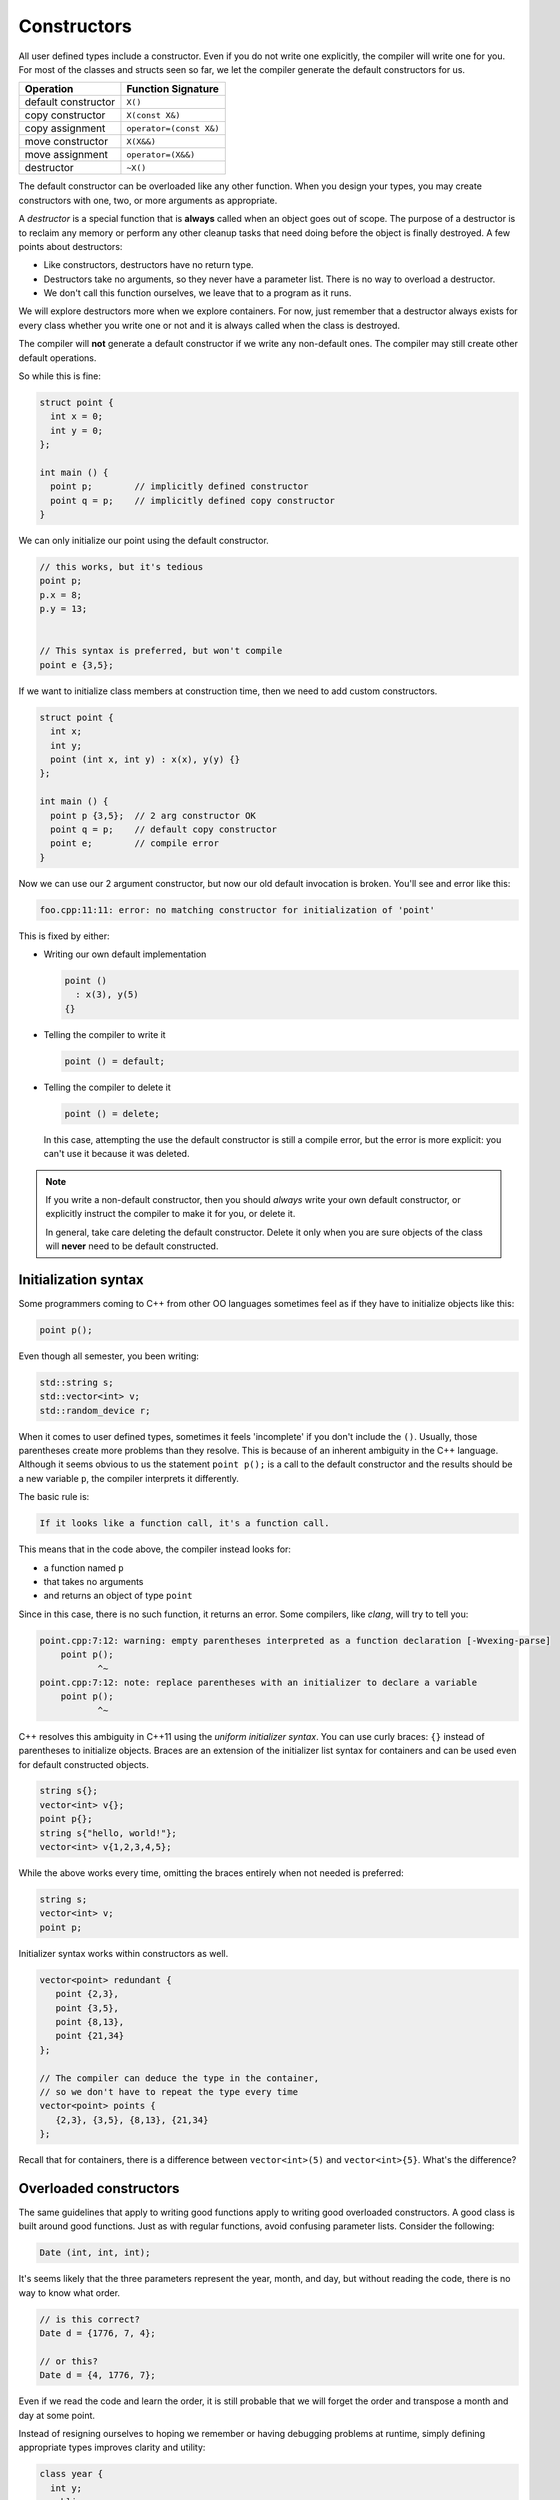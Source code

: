 ..  Copyright (C)  Dave Parillo.  Permission is granted to copy, distribute
    and/or modify this document under the terms of the GNU Free Documentation
    License, Version 1.3 or any later version published by the Free Software
    Foundation; with Invariant Sections being Forward, and Preface,
    no Front-Cover Texts, and no Back-Cover Texts.  A copy of
    the license is included in the section entitled "GNU Free Documentation
    License".

.. index:: 
   single: constructors

Constructors
============
All user defined types include a constructor.
Even if you do not write one explicitly,
the compiler will write one for you.
For most of the classes and structs seen so far, 
we let the compiler generate the default constructors for us.

==================== =======================
Operation            Function Signature
==================== =======================
default constructor  ``X()``
copy constructor     ``X(const X&)``
copy assignment      ``operator=(const X&)``
move constructor     ``X(X&&)``
move assignment      ``operator=(X&&)``
destructor           ``~X()``
==================== =======================

The default constructor can be overloaded like any other function.
When you design your types, you may create constructors with
one, two, or more arguments as appropriate.

A *destructor* is a special function that is **always** called when
an object goes out of scope.
The purpose of a destructor is to reclaim any memory or perform any other
cleanup tasks that need doing before the object is finally destroyed.
A few points about destructors:

- Like constructors, destructors have no return type.
- Destructors take no arguments, so they never have a parameter list.
  There is no way to overload a destructor.
- We don't call this function ourselves, we leave that to a program as it runs.

We will explore destructors more when we explore containers.
For now, just remember that a destructor always exists for every class
whether you write one or not and it is always called when the class is destroyed.


The compiler will **not** generate a default
constructor if we write any non-default ones.
The compiler may still create other default operations.

So while this is fine:

.. code-block:: cpp

   struct point {
     int x = 0;
     int y = 0;
   };

   int main () {
     point p;        // implicitly defined constructor
     point q = p;    // implicitly defined copy constructor
   }

We can only initialize our point using the default constructor.

.. code-block:: cpp

     // this works, but it's tedious
     point p;
     p.x = 8;
     p.y = 13;
     

     // This syntax is preferred, but won't compile
     point e {3,5};

If we want to initialize class members at construction time,
then we need to add custom constructors.

.. code-block:: cpp

   struct point {
     int x;
     int y;
     point (int x, int y) : x(x), y(y) {}
   };

   int main () {
     point p {3,5};  // 2 arg constructor OK
     point q = p;    // default copy constructor
     point e;        // compile error
   }

Now we can use our 2 argument constructor,
but now our old default invocation is broken.
You'll see and error like this:

.. code-block:: none

   foo.cpp:11:11: error: no matching constructor for initialization of 'point'

This is fixed by either:

- Writing our own default implementation

  .. code-block:: cpp

     point () 
       : x(3), y(5) 
     {}

- Telling the compiler to write it

  .. code-block:: cpp

     point () = default;

- Telling the compiler to delete it

  .. code-block:: cpp

     point () = delete;

  In this case, attempting the use the default constructor is still a 
  compile error, but the error is more explicit: you can't use it because it was deleted.

.. note::

   If you write a non-default constructor,
   then you should *always* write your own default constructor,
   or explicitly instruct the compiler to make it for you,
   or delete it.

   In general, take care deleting the default constructor.
   Delete it only when you are sure objects of the class will **never** 
   need to be default constructed.



Initialization syntax
---------------------
Some programmers coming to C++ from other OO languages sometimes
feel as if they have to initialize objects like this:

.. code-block:: cpp

   point p();

Even though all semester, you been writing:

.. code-block:: cpp

   std::string s;
   std::vector<int> v;
   std::random_device r;

When it comes to user defined types, sometimes it feels 'incomplete' 
if you don't include the ``()``.
Usually, those parentheses create more problems than they resolve.
This is because of an inherent ambiguity in the C++ language.
Although it seems obvious to us the statement ``point p();`` 
is a call to the default constructor and the results should be a new variable ``p``,
the compiler interprets it differently.

The basic rule is:

.. code-block:: none

   If it looks like a function call, it's a function call.


This means that in the code above, the compiler instead looks for:

- a function named ``p`` 
- that takes no arguments
- and returns an object of type ``point``

Since in this case, there is no such function, it returns an error.
Some compilers, like *clang*, will try to tell you:

.. code-block:: none

   point.cpp:7:12: warning: empty parentheses interpreted as a function declaration [-Wvexing-parse]
       point p();
              ^~
   point.cpp:7:12: note: replace parentheses with an initializer to declare a variable
       point p();
              ^~

C++ resolves this ambiguity in C++11 using the *uniform initializer syntax*.
You can use curly braces: ``{}`` instead of parentheses to initialize objects.
Braces are an extension of the initializer list syntax for containers 
and can be used even for default constructed objects.

.. code-block:: cpp

   string s{};
   vector<int> v{};
   point p{};
   string s{"hello, world!"};
   vector<int> v{1,2,3,4,5};


While the above works every time, omitting the braces entirely when not needed is preferred:

.. code-block:: cpp

   string s;
   vector<int> v;
   point p;

Initializer syntax works within constructors as well.

.. code-block:: cpp

   vector<point> redundant {
      point {2,3},
      point {3,5},
      point {8,13},
      point {21,34}
   };

   // The compiler can deduce the type in the container,
   // so we don't have to repeat the type every time
   vector<point> points {
      {2,3}, {3,5}, {8,13}, {21,34}
   };

Recall that for containers, there is a difference between 
``vector<int>(5)``
and
``vector<int>{5}``.
What's the difference?

.. reveal:: reveal-whats-the-difference

   The first version creates a vector of size 5 with no initialized values.

   The second version creates a vector of size 1 with a single value equal to 5.

Overloaded constructors
-----------------------
The same guidelines that apply to writing good functions apply to writing good
overloaded constructors.
A good class is built around good functions.
Just as with regular functions,
avoid confusing parameter lists.
Consider the following:

.. code-block:: cpp

   Date (int, int, int);

It's seems likely that the three parameters represent the
year, month, and day, but without reading the code,
there is no way to know what order.

.. code-block:: cpp

   // is this correct?
   Date d = {1776, 7, 4};

   // or this?
   Date d = {4, 1776, 7};

Even if we read the code and learn the order,
it is still probable that we will forget the order and transpose
a month and day at some point.

Instead of resigning ourselves to hoping we remember or
having debugging problems at runtime, simply defining
appropriate types improves clarity and utility:

.. code-block:: cpp

   class year {
     int y;
     public:
       year() = default;
       year(int value) : y {value} {}

       int year() { return y;}
   };
   enum class month {
     jan=1, feb, mar, apr, may, jun, jul, aug, sep, oct, nov, dec
   };

   // now a new date can be constructed like:
   Date d = {year{1776}, month::jul, 4};

This version is easier for programmers to remember and any errors are 
compile errors instead of runtime errors.

Telescoping constructors
------------------------
The original ``date`` class suffered from a common design problem:
too many parameters of the same type.
A closely related problem is how to provide flexibility when constructing
new objects. A common solution is to provide constructors with
different numbers of arguments:

.. code-block:: cpp

   struct date {
      date();                          // make a default date
      date(year y);                    // use a default month and day
      date(year y, month m);           // use a default day
      date(year y, month m, int day);  // specify the entire date
   };

What about the possibility of specifying ``month`` and ``day``?
How many different constructors should be allowed?
The number of permutations get unmaintainable even for a relatively
few number of parameters.

This is called a *telescoping constructor*, and is generally
considered an :term:`anti-pattern`.
That is, there are better solutions to this problem.

The easiest solution in C++ is to use default values for function parameters.
This works best when the default values are different types
and there is no need to allow every possible combination of parameters.

.. code-block:: cpp

   struct date {
      date(year y = date::current_year(), 
           month m = date::current_month(), 
           int day = date::current_day());
   };


This solution is still limited by the fact that defaults are still evaluated
left to right.
A date declaration of the form

.. code-block:: cpp

   date d {15};

won't create a date for the 15th day of the current month and year.
In addition, the solution does not work well when all (or most) 
of the parameters are the same type.
Consider this example:

.. code-block:: cpp

   class NutritionFacts {
     private:
       // variables in need of initialization to make valid object
       const double serving_size_;  // mL
       const int servings_;         // per container
       const double calories_;      // Kcal
       const double fat_;           // g
       const double sodium_;        // mg
       const double carbs_;         // g
    
     public:
       // How about this as a solution?
      NutritionFacts(double, int, double, double, double, double); 
   };


Is the proper order ``calories``, ``fat``, ``carbs``, or
``fat``, ``calories``, ``carbs``, or
something else?
Even if we give these parameters meaningful names,
there is no runtime enforcement.
It's easy to make a mistake when too many parameters are the same type.

When confronted with many optional parameters, 
a builder is an effective alternative.
Basic ideas:

- Use constructor parameters to accept mandatory parameters.
- Use a helper class (Builder) to default initialize optional parameters.
- A ``Builder::build()`` function creates a NutritionFacts object from a builder.
- The builder makes the class it helps a friend.

  This is used only avoid creating builder accessor functions.

- A conversion constructor is used to copy builder state into the
  enclosing class.


.. code-block:: cpp

   #pragma once

   #include <iostream>

   class NutritionFacts {
     private:
       // variables in need of initialization to make valid object
       const double serving_size_;  // mL
       const int servings_;         // per container
       const double calories_;      // Kcal
       const double fat_;           // g
       const double sodium_;        // mg
       const double carbs_;         // g
    

     public:
       // Only one simple constructor for mandatory parameters
       // - rest is handled by Builder
       NutritionFacts( const double serving_size, const int servings) 
         : serving_size_{serving_size}, servings_{servings},
         calories_{0}, fat_{0}, sodium_{0}, carbs_{0}
       {}

       // use this class to construct Nutritionfacts
       class Builder {
         private:
           friend NutritionFacts;
           double serving_size_ = 15;  // mL
           int servings_ = 10;         // per container
           double calories_ = 0;       // Kcal
           double fat_ = 0;            // g
           double sodium_ = 0;         // mg
           double carbs_ = 0;          // g

         public:
           Builder() = default;

           // create a NutritionFacts object from a builder
           NutritionFacts build() {
             return NutritionFacts (*this);
           }

           Builder& serving_size(const double size) { 
             serving_size_ = size; 
             return *this;
           }
           Builder& servings(const int s) { 
             servings_ = s; 
             return *this;
           }
           Builder& calories(const double c) { 
             calories_ = c; 
             return *this;
           }
           Builder& fat(const double f) { 
             fat_ = f; 
             return *this;
           }
           Builder& sodium(const double s) { 
             sodium_ = s; 
             return *this;
           }
           Builder& carbohydrates(const double c) { 
             carbs_ = c; 
             return *this;
           }

       };

       explicit NutritionFacts(const Builder& builder)
         : serving_size_{builder.serving_size_}, 
         servings_{builder.servings_},
         calories_{builder.calories_}, 
         fat_{builder.fat_}, 
         sodium_{builder.sodium_}, 
         carbs_{builder.carbs_}
       {}

       double serving_size() const { return serving_size_; }
       int servings() const { return servings_; }
       double calories() const { return calories_; }
       double fat() const { return fat_; }
       double sodium() const { return sodium_; }
       double carbohydrates() const { return carbs_; }
   };


   std::ostream& operator<<(std::ostream& os, const NutritionFacts& rhs) {
     return os << "Serving size: " << rhs.serving_size()
               << "\tServings: " << rhs.servings()
               << "\tCal: " << rhs.calories()
               << "\tFat: " << rhs.fat()
               << "\tSodium: " << rhs.sodium()
               << "\tCarbs: " << rhs.carbohydrates();
   }


When complete, the classes can be used like this:

.. code-block:: cpp

   #include "NutritionFacts.h"

   #include <iostream>

   int main() {
     // make some facts without any optional parts
     NutritionFacts cake = {75, 8};

     // create a builder
     NutritionFacts::Builder b;

     // change the state
     b.serving_size(28.4).servings(1);
     b.fat(10).sodium(2).calories(150).carbohydrates(15);

     // create a set of nutrition facts using the builder
     auto chips = b.build();

     // create nutrition facts without creating a (named)
     // temporary builder object
     // 
     NutritionFacts soda = NutritionFacts::Builder()
                           .serving_size(368).servings(1)
                           .carbohydrates(40).calories(150).sodium(15);

     std::cout << "Cake:\t" << cake << "\n";
     std::cout << "Chips:\t" << chips << "\n";
     std::cout << "Soda:\t" << soda << "\n";

     return 0;
   }

While not the most idiomatic C++ solution, 
it is something we can create and use with only the knowledge 
of classes we have so far.
We will revisit the builder pattern later after we cover inheritance.

-----

.. admonition:: More to Explore

   - :wiki:`Most vexing parse (wikipedia) <Most_vexing_parse>`
   - Item #6 "Most Vexing Parse" from 'Effective STL' by Scott Meyers (Addison-Wesley Professional).  
     Copyright 2001 Scott Meyers, 978-0-201-74962-5.
   - Builder design pattern:

     - `Builder Design Pattern 
       <http://www.oodesign.com/builder-pattern.html>`__ on oodesign.com
     - :wiki:`Builder Design Pattern <Builder_pattern>` on Wikipedia
     - `Example telescoping constructor <https://gist.github.com/DavidTPate/9041099>`__
     - Effective Java, by Joshua Bloch. 
       Item #2: Consider a builder when faced with many constructor parameters


